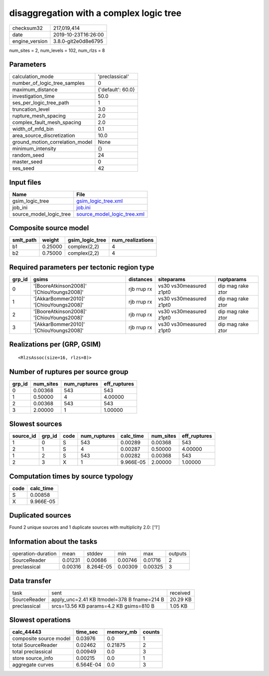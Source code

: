 disaggregation with a complex logic tree
========================================

============== ===================
checksum32     217,019,414        
date           2019-10-23T16:26:00
engine_version 3.8.0-git2e0d8e6795
============== ===================

num_sites = 2, num_levels = 102, num_rlzs = 8

Parameters
----------
=============================== =================
calculation_mode                'preclassical'   
number_of_logic_tree_samples    0                
maximum_distance                {'default': 60.0}
investigation_time              50.0             
ses_per_logic_tree_path         1                
truncation_level                3.0              
rupture_mesh_spacing            2.0              
complex_fault_mesh_spacing      2.0              
width_of_mfd_bin                0.1              
area_source_discretization      10.0             
ground_motion_correlation_model None             
minimum_intensity               {}               
random_seed                     24               
master_seed                     0                
ses_seed                        42               
=============================== =================

Input files
-----------
======================= ============================================================
Name                    File                                                        
======================= ============================================================
gsim_logic_tree         `gsim_logic_tree.xml <gsim_logic_tree.xml>`_                
job_ini                 `job.ini <job.ini>`_                                        
source_model_logic_tree `source_model_logic_tree.xml <source_model_logic_tree.xml>`_
======================= ============================================================

Composite source model
----------------------
========= ======= =============== ================
smlt_path weight  gsim_logic_tree num_realizations
========= ======= =============== ================
b1        0.25000 complex(2,2)    4               
b2        0.75000 complex(2,2)    4               
========= ======= =============== ================

Required parameters per tectonic region type
--------------------------------------------
====== ========================================= =========== ======================= =================
grp_id gsims                                     distances   siteparams              ruptparams       
====== ========================================= =========== ======================= =================
0      '[BooreAtkinson2008]' '[ChiouYoungs2008]' rjb rrup rx vs30 vs30measured z1pt0 dip mag rake ztor
1      '[AkkarBommer2010]' '[ChiouYoungs2008]'   rjb rrup rx vs30 vs30measured z1pt0 dip mag rake ztor
2      '[BooreAtkinson2008]' '[ChiouYoungs2008]' rjb rrup rx vs30 vs30measured z1pt0 dip mag rake ztor
3      '[AkkarBommer2010]' '[ChiouYoungs2008]'   rjb rrup rx vs30 vs30measured z1pt0 dip mag rake ztor
====== ========================================= =========== ======================= =================

Realizations per (GRP, GSIM)
----------------------------

::

  <RlzsAssoc(size=16, rlzs=8)>

Number of ruptures per source group
-----------------------------------
====== ========= ============ ============
grp_id num_sites num_ruptures eff_ruptures
====== ========= ============ ============
0      0.00368   543          543         
1      0.50000   4            4.00000     
2      0.00368   543          543         
3      2.00000   1            1.00000     
====== ========= ============ ============

Slowest sources
---------------
========= ====== ==== ============ ========= ========= ============
source_id grp_id code num_ruptures calc_time num_sites eff_ruptures
========= ====== ==== ============ ========= ========= ============
1         0      S    543          0.00289   0.00368   543         
2         1      S    4            0.00287   0.50000   4.00000     
1         2      S    543          0.00282   0.00368   543         
2         3      X    1            9.966E-05 2.00000   1.00000     
========= ====== ==== ============ ========= ========= ============

Computation times by source typology
------------------------------------
==== =========
code calc_time
==== =========
S    0.00858  
X    9.966E-05
==== =========

Duplicated sources
------------------
Found 2 unique sources and 1 duplicate sources with multiplicity 2.0: ['1']

Information about the tasks
---------------------------
================== ======= ========= ======= ======= =======
operation-duration mean    stddev    min     max     outputs
SourceReader       0.01231 0.00686   0.00746 0.01716 2      
preclassical       0.00316 8.264E-05 0.00309 0.00325 3      
================== ======= ========= ======= ======= =======

Data transfer
-------------
============ =========================================== ========
task         sent                                        received
SourceReader apply_unc=2.41 KB ltmodel=378 B fname=214 B 20.29 KB
preclassical srcs=13.56 KB params=4.2 KB gsims=810 B     1.05 KB 
============ =========================================== ========

Slowest operations
------------------
====================== ========= ========= ======
calc_44443             time_sec  memory_mb counts
====================== ========= ========= ======
composite source model 0.03976   0.0       1     
total SourceReader     0.02462   0.21875   2     
total preclassical     0.00949   0.0       3     
store source_info      0.00215   0.0       1     
aggregate curves       6.564E-04 0.0       3     
====================== ========= ========= ======